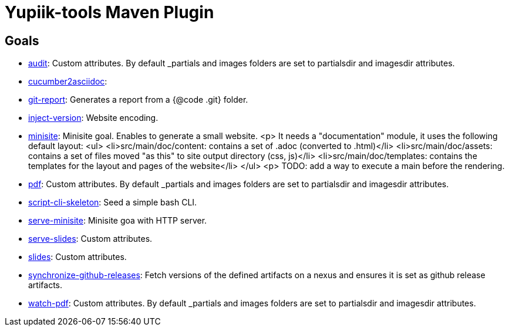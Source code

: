 = Yupiik-tools Maven Plugin

== Goals

- xref:audit.adoc[audit]: Custom attributes. By default _partials and images folders are set to partialsdir and imagesdir attributes.
- xref:cucumber2asciidoc.adoc[cucumber2asciidoc]: 
- xref:git-report.adoc[git-report]: Generates a report from a {@code .git} folder.
- xref:inject-version.adoc[inject-version]: Website encoding.
- xref:minisite.adoc[minisite]: Minisite goal. Enables to generate a small website. <p> It needs a "documentation" module, it uses the following default layout: <ul>     <li>src/main/doc/content: contains a set of .adoc (converted to .html)</li>     <li>src/main/doc/assets: contains a set of files moved "as this" to site output directory (css, js)</li>     <li>src/main/doc/templates: contains the templates for the layout and pages of the website</li> </ul> <p> TODO: add a way to execute a main before the rendering.
- xref:pdf.adoc[pdf]: Custom attributes. By default _partials and images folders are set to partialsdir and imagesdir attributes.
- xref:script-cli-skeleton.adoc[script-cli-skeleton]: Seed a simple bash CLI.
- xref:serve-minisite.adoc[serve-minisite]: Minisite goa with HTTP server.
- xref:serve-slides.adoc[serve-slides]: Custom attributes.
- xref:slides.adoc[slides]: Custom attributes.
- xref:synchronize-github-releases.adoc[synchronize-github-releases]: Fetch versions of the defined artifacts on a nexus and ensures it is set as github release artifacts.
- xref:watch-pdf.adoc[watch-pdf]: Custom attributes. By default _partials and images folders are set to partialsdir and imagesdir attributes.
